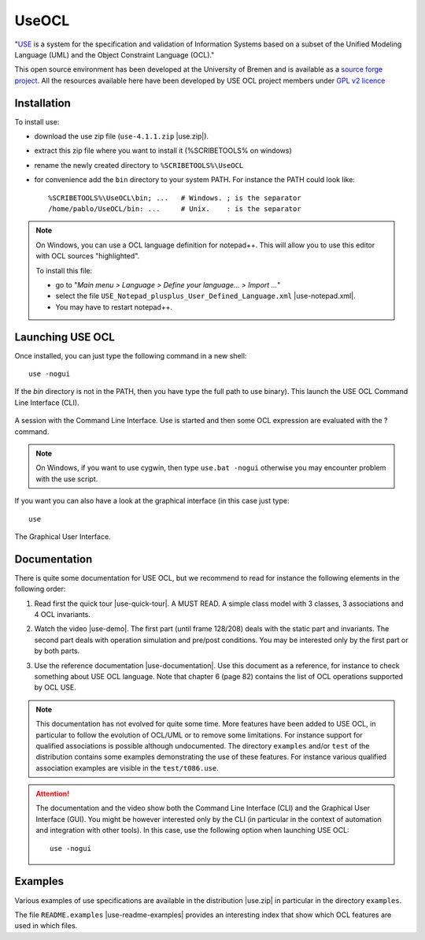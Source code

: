 .. _`UseOCL chapter`:

UseOCL
======

"`USE`_ is a system for the specification and validation of Information Systems
based on a subset of the Unified Modeling Language (UML) and the
Object Constraint Language (OCL)."

This open source environment has been developed at the University of Bremen and
is available as a `source forge project`_. All the resources available here
have been developed by USE OCL project members under `GPL v2 licence`_

Installation
------------

To install use:

*   download the use zip file (``use-4.1.1.zip`` |use.zip|).
*   extract this zip file where you want to install it (%SCRIBETOOLS% on windows)
*   rename the newly created directory to ``%SCRIBETOOLS%\UseOCL``
*   for convenience add the ``bin`` directory to your system PATH. For instance
    the PATH could look like::

        %SCRIBETOOLS%\UseOCL\bin; ...   # Windows. ; is the separator
        /home/pablo/UseOCL/bin: ...     # Unix.    : is the separator

.. NOTE::

    On Windows, you can use a OCL language definition for notepad++.
    This will allow you to use this editor with OCL sources "highlighted".

    To install this file:

    * go to "*Main menu > Language > Define your language... > Import ...*\ "
    * select the file ``USE_Notepad_plusplus_User_Defined_Language.xml``
      |use-notepad.xml|.
    * You may have to restart notepad++.

Launching USE OCL
-----------------

Once installed, you can just type the following command in a new shell::

    use -nogui

If the *bin* directory is not in the PATH, then you have type the full
path to use binary). This launch the USE OCL Command Line Interface (CLI).

.. figure:: media/USEOCL-shell.jpg
    :align: center

    A session with the Command Line Interface. Use is started and then some
    OCL expression are evaluated with the ? command.

.. NOTE::   On Windows, if you want to use cygwin, then type ``use.bat -nogui``
            otherwise you may encounter problem with the use script.

If you want you can also have a look at the graphical interface (in this case
just type::

    use

.. figure:: media/USEOCL-gui.jpg
    :align: center

    The Graphical User Interface.


Documentation
-------------

There is quite some documentation for USE OCL, but we recommend to read for
instance the following elements in the following order:

1.  Read first the quick tour |use-quick-tour|.
    A MUST READ. A simple class model with 3 classes, 3 associations and
    4 OCL invariants.

2.  Watch the video |use-demo|.
    The first part (until frame 128/208) deals with the static part and
    invariants. The second part deals with operation simulation and pre/post
    conditions. You may be interested only by the first part or by both parts.

    .. image:: media/USEOCL-video.jpg


3.  Use the reference documentation |use-documentation|.
    Use this document as a reference, for instance to check something about
    USE OCL language. Note that chapter 6 (page 82) contains the list of OCL
    operations supported by OCL USE.

.. note::
    This documentation has not evolved for quite some time. More features have
    been added to USE OCL, in particular to follow the evolution of OCL/UML or
    to remove some limitations. For instance support for qualified associations
    is possible although undocumented. The directory ``examples`` and/or
    ``test`` of the distribution contains some examples demonstrating the use
    of these features. For instance various qualified association examples
    are visible in the ``test/t086.use``.

.. attention::
    The documentation and the video show both the Command Line Interface (CLI)
    and the Graphical User Interface (GUI). You might be however interested
    only by the CLI (in particular in the context of automation and
    integration with other tools). In this case, use the following option when
    launching USE OCL::

        use -nogui

Examples
--------

Various examples of use specifications are available in the distribution
|use.zip| in particular in the directory ``examples``.

The file ``README.examples`` |use-readme-examples| provides an interesting
index that show which OCL features are used in which files.








.. ...........................................................................

..  |use-readme-examples| replace::
    (:download:`local<docs/README.examples.txt>`)

..  |use.zip| replace::
    (:download:`local<../../res/useocl/downloads/use-4.1.1.zip>`,
    `web <http://sourceforge.net/projects/useocl/files/USE/4.1.1/>`__)

..  |use-notepad.xml| replace::
    (:download:`local<../../res/useocl/downloads/Win/USE_Notepad_plusplus_User_Defined_Language.xml>`,
    `web <http://sourceforge.net/projects/useocl/files/Misc/>`__)

..  |use-quick-tour| replace::
    (:download:`local<docs/use-quick-tour.pdf>`,
    `web <http://www.db.informatik.uni-bremen.de/projects/USE/qt.html>`__)

..  |use-documentation| replace::
    (:download:`local<docs/use-documentation.pdf>`,
    `web <http://www.db.informatik.uni-bremen.de/projects/use/use-documentation.pdf>`__)

..  |use-demo| replace::
    (:download:`local<docs/use-demonstration.swf>`,
    `web <http://sourceforge.net/projects/useocl/>`__)





.. _USE: http://sourceforge.net/projects/useocl/
.. _`source forge project`: http://sourceforge.net/projects/useocl/
.. _`GPL v2 licence`: http://www.gnu.org/licenses/gpl-2.0.html
